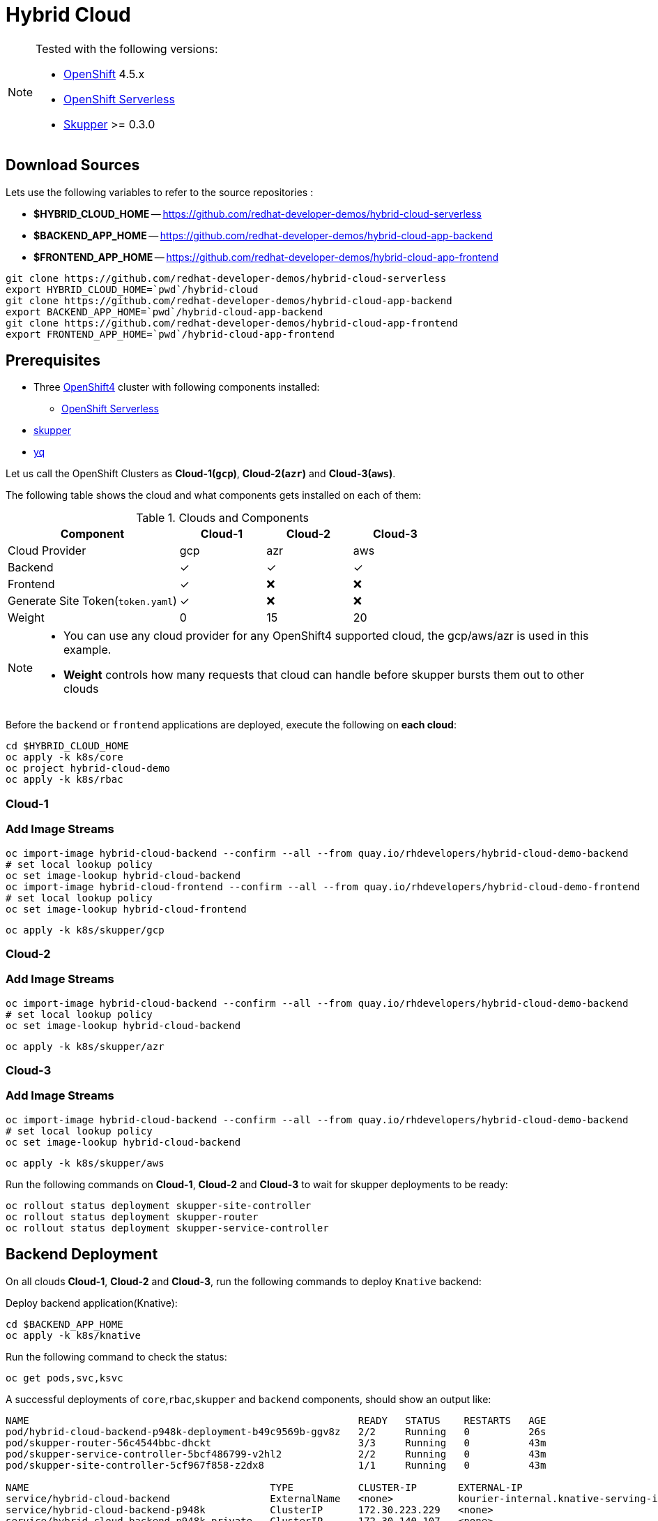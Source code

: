 = Hybrid Cloud
:experimental:
:cloud-1: gcp
:cloud-1-weight: 0
:cloud-2: azr
:cloud-2-weight: 15
:cloud-3: aws
:cloud-3-weight: 20

[NOTE]
====
Tested with the following versions:

* https://try.openshift.com[OpenShift]  4.5.x
* https://www.openshift.com/learn/topics/serverless[OpenShift Serverless]
* https://skupper.io/[Skupper] >= 0.3.0
====

== Download Sources

Lets use the following variables to refer to the source repositories  :

- *$HYBRID_CLOUD_HOME* -- https://github.com/redhat-developer-demos/hybrid-cloud-serverless
- *$BACKEND_APP_HOME* -- https://github.com/redhat-developer-demos/hybrid-cloud-app-backend
- *$FRONTEND_APP_HOME* -- https://github.com/redhat-developer-demos/hybrid-cloud-app-frontend


[source,bash]
----
git clone https://github.com/redhat-developer-demos/hybrid-cloud-serverless
export HYBRID_CLOUD_HOME=`pwd`/hybrid-cloud
git clone https://github.com/redhat-developer-demos/hybrid-cloud-app-backend
export BACKEND_APP_HOME=`pwd`/hybrid-cloud-app-backend
git clone https://github.com/redhat-developer-demos/hybrid-cloud-app-frontend
export FRONTEND_APP_HOME=`pwd`/hybrid-cloud-app-frontend
----

== Prerequisites

* Three https://try.openshift.com[OpenShift4] cluster with following components installed:
** https://www.openshift.com/learn/topics/serverless[OpenShift Serverless]

* https://skupper.io/releases/index.html[skupper]

* https://mikefarah.gitbook.io/yq/[yq]

Let us call the OpenShift Clusters as *Cloud-1(`{cloud-1}`)*, *Cloud-2(`{cloud-2}`)* and *Cloud-3(`{cloud-3}`)*.

The following table shows the cloud and what components gets installed on each of them:

.Clouds and Components
[cols="<2,^1,^1,^1", options="header"]
|===
| Component | Cloud-1  |  Cloud-2 | Cloud-3
| Cloud Provider  | {cloud-1}  |  {cloud-2} | {cloud-3}
| Backend   | &#x2713;  | &#x2713;  | &#x2713;
| Frontend  | &#x2713;  | &#x274C; | &#x274C;
| Generate Site Token(`token.yaml`)  | &#x2713;  | &#x274C; | &#x274C;
| Weight    | 0 | 15 | 20
|===

[NOTE]
====
* You can use any cloud provider for any OpenShift4 supported cloud, the gcp/aws/azr is used in this example.
* *Weight* controls how many requests that cloud can handle before skupper bursts them out to other clouds
====

Before the `backend` or `frontend` applications are deployed, execute the following on *each cloud*:

[source,bash]
----
cd $HYBRID_CLOUD_HOME
oc apply -k k8s/core
oc project hybrid-cloud-demo
oc apply -k k8s/rbac
----

=== Cloud-1

=== Add Image Streams

[source,bash]
----
oc import-image hybrid-cloud-backend --confirm --all --from quay.io/rhdevelopers/hybrid-cloud-demo-backend
# set local lookup policy
oc set image-lookup hybrid-cloud-backend
oc import-image hybrid-cloud-frontend --confirm --all --from quay.io/rhdevelopers/hybrid-cloud-demo-frontend
# set local lookup policy
oc set image-lookup hybrid-cloud-frontend
----

[source,bash,subs="macros+,attributes+"]
----
oc apply -k k8s/skupper/{cloud-1}
----

=== Cloud-2

=== Add Image Streams

[source,bash,subs="macros+,attributes+"]
----
oc import-image hybrid-cloud-backend --confirm --all --from quay.io/rhdevelopers/hybrid-cloud-demo-backend
# set local lookup policy
oc set image-lookup hybrid-cloud-backend
----

[source,bash,subs="macros+,attributes+"]
----
oc apply -k k8s/skupper/{cloud-2}
----

=== Cloud-3

=== Add Image Streams

[source,bash,subs="macros+,attributes+"]
----
oc import-image hybrid-cloud-backend --confirm --all --from quay.io/rhdevelopers/hybrid-cloud-demo-backend
# set local lookup policy
oc set image-lookup hybrid-cloud-backend
----

[source,bash,subs="macros+,attributes+"]
----
oc apply -k k8s/skupper/{cloud-3}
----

Run the following commands on *Cloud-1*, *Cloud-2* and *Cloud-3* to wait for skupper deployments to be ready:

[source,bash,subs="macros+,attributes+"]
----
oc rollout status deployment skupper-site-controller
oc rollout status deployment skupper-router
oc rollout status deployment skupper-service-controller
----

== Backend Deployment

On all clouds *Cloud-1*, *Cloud-2* and *Cloud-3*, run the following commands to deploy `Knative` backend:

Deploy backend application(Knative):

[source,bash,subs="macros+,attributes+"]
----
cd $BACKEND_APP_HOME
oc apply -k k8s/knative
----

Run the following command to check the status:

[source,bash,subs="macros+,attributes+"]
----
oc get pods,svc,ksvc
----

A successful deployments of `core`,`rbac`,`skupper` and `backend` components, should show an output like:

[source,text]
----
NAME                                                        READY   STATUS    RESTARTS   AGE
pod/hybrid-cloud-backend-p948k-deployment-b49c9569b-ggv8z   2/2     Running   0          26s
pod/skupper-router-56c4544bbc-dhckt                         3/3     Running   0          43m
pod/skupper-service-controller-5bcf486799-v2hl2             2/2     Running   0          43m
pod/skupper-site-controller-5cf967f858-z2dx8                1/1     Running   0          43m

NAME                                         TYPE           CLUSTER-IP       EXTERNAL-IP                                                  PORT(S)                             AGE
service/hybrid-cloud-backend                 ExternalName   <none>           kourier-internal.knative-serving-ingress.svc.cluster.local   <none>                              21s
service/hybrid-cloud-backend-p948k           ClusterIP      172.30.223.229   <none>                                                       80/TCP                              26s
service/hybrid-cloud-backend-p948k-private   ClusterIP      172.30.140.107   <none>                                                       80/TCP,9090/TCP,9091/TCP,8022/TCP   26s
service/hybrid-cloud-backend-skupper         LoadBalancer   172.30.1.23      <pending>                                                    80:31554/TCP                        29s
service/skupper-controller                   ClusterIP      172.30.119.15    <none>                                                       443/TCP                             43m
service/skupper-internal                     ClusterIP      172.30.205.136   <none>                                                       55671/TCP,45671/TCP                 43m
service/skupper-messaging                    ClusterIP      172.30.14.214    <none>                                                       5671/TCP                            43m
service/skupper-router-console               ClusterIP      172.30.72.116    <none>                                                       443/TCP                             43m

NAME                                               URL                                                                 LATESTCREATED                LATESTREADY                  READY   REASON
service.serving.knative.dev/hybrid-cloud-backend    http://hybrid-cloud-backend.hybrid-cloud-demo.svc.cluster.local   hybrid-cloud-backend-p948k   hybrid-cloud-backend-p948k   True
----

== Connecting Clouds

On *Cloud-1*, run the following command to create `site-token` secret:

[source,bash]
----
cd $HYBRID_CLOUD_HOME
oc apply -k k8s/van
----

The `site-token` seceret will be used to connect clouds *Cloud-2* and *Cloud-3* to *Cloud-1* forming a _Virtual Application Network(VAN)_. 

Run the following command to export the `site-token` secret:

[source,bash]
----
oc get secret -n hybrid-cloud-demo site-token -o yaml > $HYBRID_CLOUD_HOME/token.yaml
----

To connect *Cloud-2* and *Cloud-3* with *Cloud-1*, run the following command on *Cloud-2* and *Cloud-3*:

=== Cloud-2

Make sure the *Cloud-2* starts to spill over after *4* requests in queue:

[source,bash,subs="macros+,attributes+"]
----
yq w $HYBRID_CLOUD_HOME/token.yaml 'metadata.annotations[skupper.io/cost]' --tag '!!str' {cloud-2-weight} | oc create -n hybrid-cloud-demo -f -
----

=== Cloud-3

Make sure the *Cloud-3* starts to spill over after *2* requests in queue:

[source,bash,subs="macros+,attributes+"]
----
yq w $HYBRID_CLOUD_HOME/token.yaml 'metadata.annotations[skupper.io/cost]' --tag '!!str' {cloud-3-weight} | oc create -n hybrid-cloud-demo -f -
----

A successfull connection can be verified using the following commands, on *Cloud-1*:

[source,bash,subs="macros+,attributes+"]
----
export SKUPPER_POD=$(oc get pods --selector=application=skupper-router -ojsonpath='{.items[0].metadata.name}')
kubectl exec -it $SKUPPER_POD -- qdmanage query --type node
----

The command should show an output as shown below:

[source,json,subs="macros+,attributes+"]
----
[
  {
    "index": 0, 
    "nextHop": "(self)", 
    "name": "router.node/hybrid-cloud-gcp-skupper-router-7b9fcf9575-knrsd", 
    "validOrigins": [], 
    "linkState": [
      "hybrid-cloud-azr-skupper-router-675cb597fc-75g2x", 
      "hybrid-cloud-aws-skupper-router-5946d4544f-mgswf"
    ], 
    "instance": 1599839762, 
    "identity": "router.node/hybrid-cloud-gcp-skupper-router-7b9fcf9575-knrsd", 
    "protocolVersion": 1, 
    "lastTopoChange": 1599840055, 
    "type": "org.apache.qpid.dispatch.router.node", 
    "id": "hybrid-cloud-gcp-skupper-router-7b9fcf9575-knrsd", 
    "address": "amqp:/_topo/0/hybrid-cloud-gcp-skupper-router-7b9fcf9575-knrsd"
  }, 
  {
    "routerLink": 0, 
    "name": "router.node/hybrid-cloud-aws-skupper-router-5946d4544f-mgswf", 
    "index": 1, 
    "validOrigins": [
      "hybrid-cloud-azr-skupper-router-675cb597fc-75g2x"
    ], 
    "protocolVersion": 1, 
    "linkState": [
      "hybrid-cloud-gcp-skupper-router-7b9fcf9575-knrsd"
    ], 
    "instance": 1599840049, 
    "cost": {cloud-2-weight}, 
    "address": "amqp:/_topo/0/hybrid-cloud-aws-skupper-router-5946d4544f-mgswf", 
    "type": "org.apache.qpid.dispatch.router.node", 
    "id": "hybrid-cloud-aws-skupper-router-5946d4544f-mgswf", 
    "identity": "router.node/hybrid-cloud-aws-skupper-router-5946d4544f-mgswf"
  }, 
  {
    "routerLink": 1, 
    "name": "router.node/hybrid-cloud-azr-skupper-router-675cb597fc-75g2x", 
    "index": 2, 
    "validOrigins": [
      "hybrid-cloud-aws-skupper-router-5946d4544f-mgswf"
    ], 
    "protocolVersion": 1, 
    "linkState": [
      "hybrid-cloud-gcp-skupper-router-7b9fcf9575-knrsd"
    ], 
    "instance": 1599840051, 
    "cost": {cloud-3-weight}, 
    "address": "amqp:/_topo/0/hybrid-cloud-azr-skupper-router-675cb597fc-75g2x", 
    "type": "org.apache.qpid.dispatch.router.node", 
    "id": "hybrid-cloud-azr-skupper-router-675cb597fc-75g2x", 
    "identity": "router.node/hybrid-cloud-azr-skupper-router-675cb597fc-75g2x"
  }
]
----

== Verify Status

=== Cloud-1

Running `skupper status` on the clouds should show the following output:

[source,text]
----
Skupper is enabled for namespace '"hybrid-cloud-demo" in interior mode'. It is connected to 2 other sites. It has 1 exposed service.
----

=== Cloud-2

Running `skupper status` on the clouds should show the following output:

[source,text]
----
Skupper is enabled for namespace '"hybrid-cloud-demo" in interior mode'. It is connected to 2 other sites (1 indirectly). It has 1 exposed service.
----

=== Cloud-3

Running `skupper status` on the clouds should show the following output:

[source,text]
----
Skupper is enabled for namespace '"hybrid-cloud-demo" in interior mode'. It is connected to 2 other sites (1 indirectly). It has 1 exposed service.
----

[NOTE] 
====
Since *Cloud-1* is where we generated the `site-token` secret to connect to other sites, makes it directly connected to other clouds *Cloud-2* and *Cloud-3*. For other clouds you will see one direct to *Cloud-1* and one indirect connection to other cloud.
====

== Verify Exposed Services

You can verify that, in *all* connected clouds running the following command `skupper list-exposed` shows the following output:

When `Knative` backend was deployed:

[source,bash]
----
Services exposed through Skupper:
    hybrid-cloud-backend-skupper (http port 80) with targets
      => hybrid-cloud-backend.hybrid-cloud-demo name=hybrid-cloud-backend.hybrid-cloud-demo
----

When standard Kubernetes (vanilla) backend was deployed:

[source,bash]
----
Services exposed through Skupper:
    hybrid-cloud-backend (http port 80) with targets
      => hybrid-cloud-backend.hybrid-cloud-demo name=hybrid-cloud-backend.hybrid-cloud-demo
----

== Frontend Deployment

On *Cloud-1* deploy the *frontend* by running the following command:

[source,bash]
----
cd $FRONTEND_APP_HOME
oc apply -k k8s/knative
----

Get the URL to access the frontend application:

[source,bash]
----
export API_URL=$(oc get route -n hybrid-cloud-demo hybrid-cloud-frontend)
----

== Burst Testing

It is possible to verify the brust without user input using the  following https://github.com/rakyll/hey[hey] scripts:

=== Cloud-1 burst to Cloud-2

In order to burst from Cloud-1 to Cloud-2, you need to send atleast `{cloud-2-weight}` requests to the API:

[source,bash,subs="macros+,attributes+"]
----
hey -z 2s -c 20 -m POST -d '{"text": "1+2","uppercase": false,"reverse": false}' -H "Content-Type: application/json" $API_URL/api/send-request
----

=== Cloud-1 burst to Cloud-2 burst to Cloud-3

In order to burst from Cloud-1 to Cloud-2, you need to send atleast `{cloud-2-weight} + {cloud-3-weight} = 35` requests to the API:

[source,bash,subs="macros+,attributes+"]
----
hey -z 2s -c 20 -m POST -d '{"text": "1+2","uppercase": false,"reverse": false}' -H "Content-Type: application/json" $API_URL/api/send-request
----
